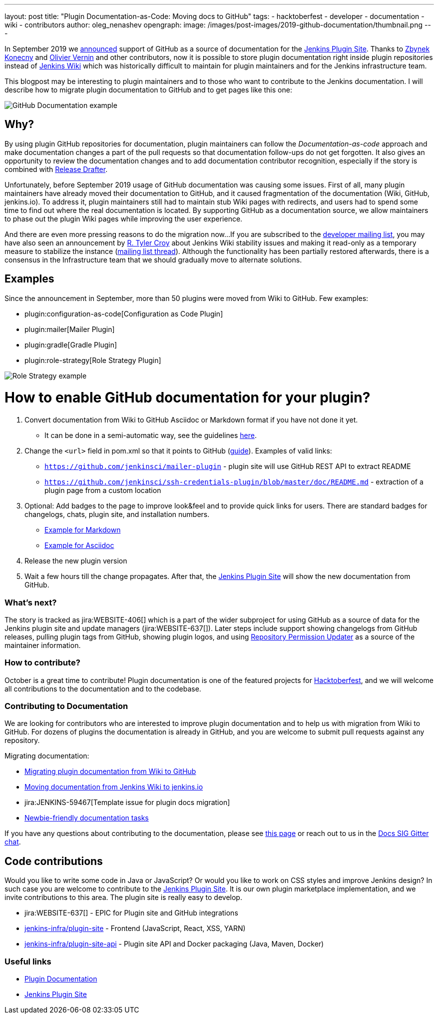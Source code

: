 ---
layout: post
title: "Plugin Documentation-as-Code: Moving docs to GitHub"
tags:
- hacktoberfest
- developer
- documentation
- wiki
- contributors
author: oleg_nenashev
opengraph:
  image: /images/post-images/2019-github-documentation/thumbnail.png
---

In September 2019 we link:https://groups.google.com/forum/#!msg/jenkinsci-dev/VSdfVMDIW-A/vqXxJiI7AQAJ[announced]
support of GitHub as a source of documentation for the link:https://plugins.jenkins.io[Jenkins Plugin Site].
Thanks to link:https://github.com/zbynek[Zbynek Konecny] and link:https://github.com/olblak[Olivier Vernin] and other contributors,
now it is possible to store plugin documentation right inside plugin repositories instead of link:https://wiki.jenkins.io[Jenkins Wiki] which was historically difficult to maintain for plugin maintainers and for the Jenkins infrastructure team.

This blogpost may be interesting to plugin maintainers and to those who want to contribute to the Jenkins documentation.
I will describe how to migrate plugin documentation to GitHub and to get pages like this one:

image:/images/post-images/2019-github-documentation/thumbnail.png[GitHub Documentation example, role=center]

== Why? 

By using plugin GitHub repositories for documentation, 
plugin maintainers can follow the _Documentation-as-code_ approach and make documentation changes a part of the pull requests so that documentation follow-ups do not get forgotten.
It also gives an opportunity to review the documentation changes and to add documentation contributor recognition, especially if the story is combined with link:https://github.com/jenkinsci/.github/blob/master/.github/release-drafter.adoc[Release Drafter].

Unfortunately, before September 2019 usage of GitHub documentation was causing some issues.
First of all, many plugin maintainers have already moved their documentation to GitHub, and it caused fragmentation of the documentation (Wiki, GitHub, jenkins.io).
To address it, plugin maintainers still had to maintain stub Wiki pages with redirects,
and users had to spend some time to find out where the real documentation is located.
By supporting GitHub as a documentation source, we allow maintainers to phase out the plugin Wiki pages while improving the user experience.

And there are even more pressing reasons to do the migration now...
If you are subscribed to the link:https://groups.google.com/d/forum/jenkinsci-dev[developer mailing list],
you may have also seen an announcement by link:https://github.com/rtyler[R. Tyler Croy] about Jenkins Wiki stability issues
and making it read-only as a temporary measure to stabilize the instance
(link:https://groups.google.com/forum/#!topic/jenkinsci-dev/lNmas8aBRrI[mailing list thread]).
Although the functionality has been partially restored afterwards,
there is a consensus in the Infrastructure team that we should gradually move to alternate solutions.

== Examples

Since the announcement in September, more than 50 plugins were moved from Wiki to GitHub.
Few examples:

* plugin:configuration-as-code[Configuration as Code Plugin]
* plugin:mailer[Mailer Plugin] 
* plugin:gradle[Gradle Plugin]
* plugin:role-strategy[Role Strategy Plugin]

image:/images/post-images/2019-github-documentation/role-strategy-screenshot.png[Role Strategy example, role=center]

# How to enable GitHub documentation for your plugin? 

. Convert documentation from Wiki to GitHub Asciidoc or Markdown format if you have not done it yet.
** It can be done in a semi-automatic way, see the guidelines 
link:https://github.com/jenkins-infra/jenkins.io/blob/master/CONTRIBUTING.adoc#moving-documentation-from-jenkins-wiki[here].
. Change the `<url>` field in pom.xml so that it points to GitHub 
(link:/doc/developer/publishing/documentation/#referencing-the-documentation-page-from-the-project-file[guide]).
 Examples of valid links:
 - `https://github.com/jenkinsci/mailer-plugin` - plugin site will use GitHub REST API to extract README
 - `https://github.com/jenkinsci/ssh-credentials-plugin/blob/master/doc/README.md` - extraction of a plugin page from a custom location 
. Optional: Add badges to the page to improve look&feel and to provide quick links for users.
  There are standard badges for changelogs, chats, plugin site, and installation numbers.
** link:https://raw.githubusercontent.com/jenkinsci/role-strategy-plugin/master/README.md[Example for Markdown]
** link:https://raw.githubusercontent.com/jenkinsci/mailer-plugin/master/README.adoc[Example for Asciidoc]
. Release the new plugin version
. Wait a few hours till the change propagates. 
  After that, the link:https://plugins.jenkins.io[Jenkins Plugin Site] will show the new documentation from GitHub.

=== What's next?

The story is tracked as jira:WEBSITE-406[] which is a part of the wider subproject for using GitHub as a source of data for the Jenkins plugin site and update managers (jira:WEBSITE-637[]).
Later steps include support showing changelogs from GitHub releases, pulling plugin tags from GitHub, showing plugin logos, and using link:https://github.com/jenkins-infra/repository-permissions-updater[Repository Permission Updater] as a source of the maintainer information. 

=== How to contribute?

October is a great time to contribute!
Plugin documentation is one of the featured projects for link:/events/hacktoberfest[Hacktoberfest],
and we will welcome all contributions to the documentation and to the codebase.


=== Contributing to Documentation

We are looking for contributors who are interested to improve plugin documentation and to help us with migration from Wiki to GitHub.
For dozens of plugins the documentation is already in GitHub,
and you are welcome to submit pull requests against any repository.

Migrating documentation:

* link:/doc/developer/publishing/wiki-page/#migrating-from-wiki-to-github[Migrating plugin documentation from Wiki to GitHub]
* link:https://github.com/jenkins-infra/jenkins.io/blob/master/CONTRIBUTING.adoc#moving-documentation-from-jenkins-wiki[Moving documentation from Jenkins Wiki to jenkins.io]
* jira:JENKINS-59467[Template issue for plugin docs migration]
* link:https://issues.jenkins-ci.org/issues/?filter=18650&jql=project%20%3D%20WEBSITE%20AND%20labels%20%3D%20newbie-friendly%20and%20status%20in%20(Open%2C%20Reopened%2C%20%22To%20Do%22)[Newbie-friendly documentation tasks]


If you have any questions about contributing to the documentation, 
please see link:https://jenkins.io/participate/#document[this page] or reach out to us in the link:https://gitter.im/jenkinsci/docs[Docs SIG Gitter chat].



== Code contributions

Would you like to write some code in Java or JavaScript?
Or would you like to work on CSS styles and improve Jenkins design?
In such case you are welcome to contribute to the link:https://plugins.jenkins.io[Jenkins Plugin Site].
It is our own plugin marketplace implementation, and we invite contributions to this area.
The plugin site is really easy to develop.

* jira:WEBSITE-637[] - EPIC for Plugin site and GitHub integrations
* link:https://github.com/jenkins-infra/plugin-site[jenkins-infra/plugin-site] - Frontend (JavaScript, React, XSS, YARN)
* link:https://github.com/jenkins-infra/plugin-site-api[jenkins-infra/plugin-site-api] - Plugin site API and Docker packaging (Java, Maven, Docker)

=== Useful links

* link:/doc/developer/publishing/documentation/[Plugin Documentation]
* link:https://plugins.jenkins.io[Jenkins Plugin Site]
